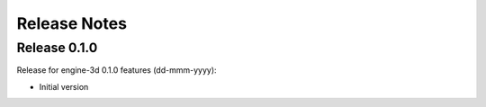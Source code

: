 Release Notes
===================================

Release 0.1.0
----------------------------

Release for engine-3d 0.1.0 features (dd-mmm-yyyy):

-   Initial version
